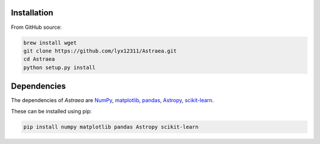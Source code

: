 Installation
============

From GitHub source:

.. code-block:: bash

    brew install wget
    git clone https://github.com/lyx12311/Astraea.git
    cd Astraea
    python setup.py install


Dependencies
============

The dependencies of *Astraea* are
`NumPy <http://www.numpy.org/>`_,
`matplotlib <https://matplotlib.org/3.1.1/api/_as_gen/matplotlib.pyplot.html>`_,
`pandas <https://pandas.pydata.org/>`_,
`Astropy <https://www.astropy.org/>`_,
`scikit-learn <https://scikit-learn.org/stable/>`_.

These can be installed using pip:

.. code-block:: bash

    pip install numpy matplotlib pandas Astropy scikit-learn
